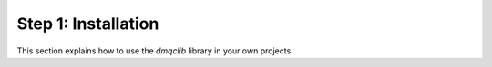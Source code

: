 Step 1: Installation
============================================

This section explains how to use the `dmqclib` library in your own projects.
